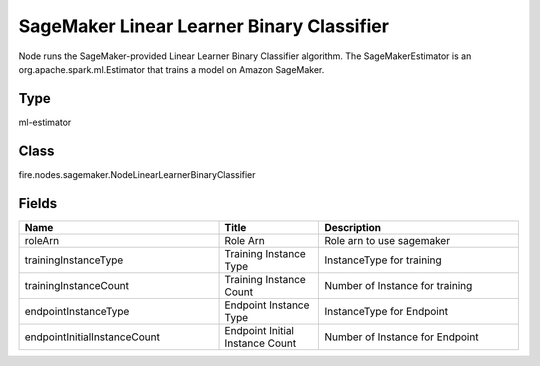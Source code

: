 SageMaker Linear Learner Binary Classifier
=========== 

Node runs the SageMaker-provided Linear Learner Binary Classifier algorithm. The SageMakerEstimator is an org.apache.spark.ml.Estimator that trains a model on Amazon SageMaker.

Type
--------- 

ml-estimator

Class
--------- 

fire.nodes.sagemaker.NodeLinearLearnerBinaryClassifier

Fields
--------- 

.. list-table::
      :widths: 10 5 10
      :header-rows: 1

      * - Name
        - Title
        - Description
      * - roleArn
        - Role Arn
        - Role arn to use sagemaker
      * - trainingInstanceType
        - Training Instance Type
        - InstanceType for training
      * - trainingInstanceCount
        - Training Instance Count
        - Number of Instance for training
      * - endpointInstanceType
        - Endpoint Instance Type
        - InstanceType for Endpoint
      * - endpointInitialInstanceCount
        - Endpoint Initial Instance Count
        - Number of Instance for Endpoint





